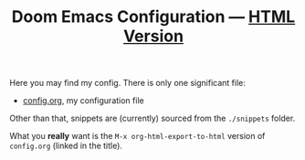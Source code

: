 #+TITLE:  Doom Emacs Configuration --- [[https://tecosaur.github.io/emacs-config/config.html][HTML Version]]

Here you may find my config. There is only one significant file:
 - [[file:config.org][config.org]], my configuration file

Other than that, snippets are (currently) sourced from the =./snippets= folder.

What you *really* want is the =M-x org-html-export-to-html= version of ~config.org~
(linked in the title).
